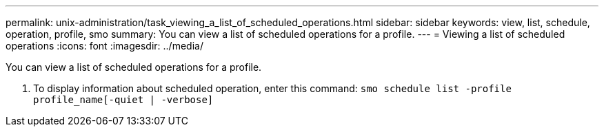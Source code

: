 ---
permalink: unix-administration/task_viewing_a_list_of_scheduled_operations.html
sidebar: sidebar
keywords: view, list, schedule, operation, profile, smo
summary: You can view a list of scheduled operations for a profile.
---
= Viewing a list of scheduled operations
:icons: font
:imagesdir: ../media/

[.lead]
You can view a list of scheduled operations for a profile.

. To display information about scheduled operation, enter this command:
  `smo schedule list -profile profile_name[-quiet | -verbose]`
